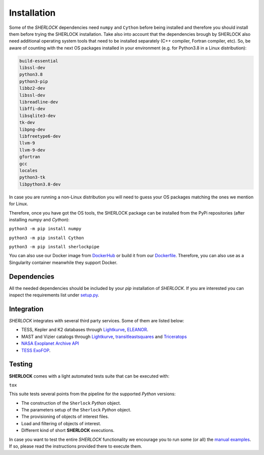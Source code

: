 .. SHERLOCK PIPEline documentation master file, created by
   sphinx-quickstart on Thu Jul  8 08:43:51 2021.
   You can adapt this file completely to your liking, but it should at least
   contain the root `toctree` directive.

=============================================
Installation
=============================================

Some of the *SHERLOCK* dependencies need ``numpy`` and ``Cython``  before being installed and therefore you should install them before trying the SHERLOCK installation. Take also into account that the dependencies brough by SHERLOCK also need additional operating system tools that need to be installed separately (C++ compiler, Fortran compiler, etc). So, be aware of counting with the next OS packages installed in your environment (e.g. for Python3.8 in a Linux distribution):

.. code-block::

   build-essential
   libssl-dev
   python3.8
   python3-pip
   libbz2-dev
   libssl-dev
   libreadline-dev
   libffi-dev
   libsqlite3-dev
   tk-dev
   libpng-dev
   libfreetype6-dev
   llvm-9
   llvm-9-dev
   gfortran
   gcc
   locales
   python3-tk
   libpython3.8-dev

In case you are running a non-Linux distribution you will need to guess your OS packages matching the ones we mention for Linux.

Therefore, once you have got the OS tools, the SHERLOCK package can be installed from the PyPi repositories (after installing `numpy` and `Cython`):

``python3 -m pip install numpy``

``python3 -m pip install Cython``

``python3 -m pip install sherlockpipe``

You can also use our Docker image from `DockerHub <https://hub.docker.com/repository/docker/sherlockpipe/sherlockpipe>`_
or build it from our `Dockerfile <https://github.com/franpoz/SHERLOCK/blob/master/docker/Dockerfile>`_. Therefore, you
can also use as a Singularity container meanwhile they support Docker.

-------------
Dependencies
-------------

All the needed dependencies should be included by your `pip` installation of *SHERLOCK*. If you are
interested you can inspect the requirements list under
`setup.py <https://github.com/franpoz/SHERLOCK/blob/master/setup.py>`_.

-----------
Integration
-----------

*SHERLOCK* integrates with several third party services. Some of them are listed below:

* TESS, Kepler and K2 databases through `Lightkurve <https://github.com/KeplerGO/lightkurve>`_, `ELEANOR <https://adina.feinste.in/eleanor/) and [LATTE](https://github.com/noraeisner/LATTE>`_.
* MAST and Vizier catalogs through `Lightkurve <https://github.com/KeplerGO/lightkurve>`_, `transitleastsquares <https://github.com/hippke/tls>`_ and `Triceratops <https://github.com/stevengiacalone/triceratops>`_
* `NASA Exoplanet Archive API <https://exoplanetarchive.ipac.caltech.edu/docs/program_interfaces.html>`_
* `TESS ExoFOP <https://exofop.ipac.caltech.edu/tess/view_toi.php>`_.

--------
Testing
--------

**SHERLOCK** comes with a light automated tests suite that can be executed with:

``tox``

This suite tests several points from the pipeline for the supported *Python* versions:

* The construction of the ``Sherlock`` *Python* object.
* The parameters setup of the ``Sherlock`` *Python* object.
* The provisioning of objects of interest files.
* Load and filtering of objects of interest.
* Different kind of short **SHERLOCK** executions.

In case you want to test the entire *SHERLOCK* functionality we encourage you to
run some (or all) the `manual examples <https://github.com/franpoz/SHERLOCK/tree/master/examples>`_.
If so, please read the instructions provided there to execute them.